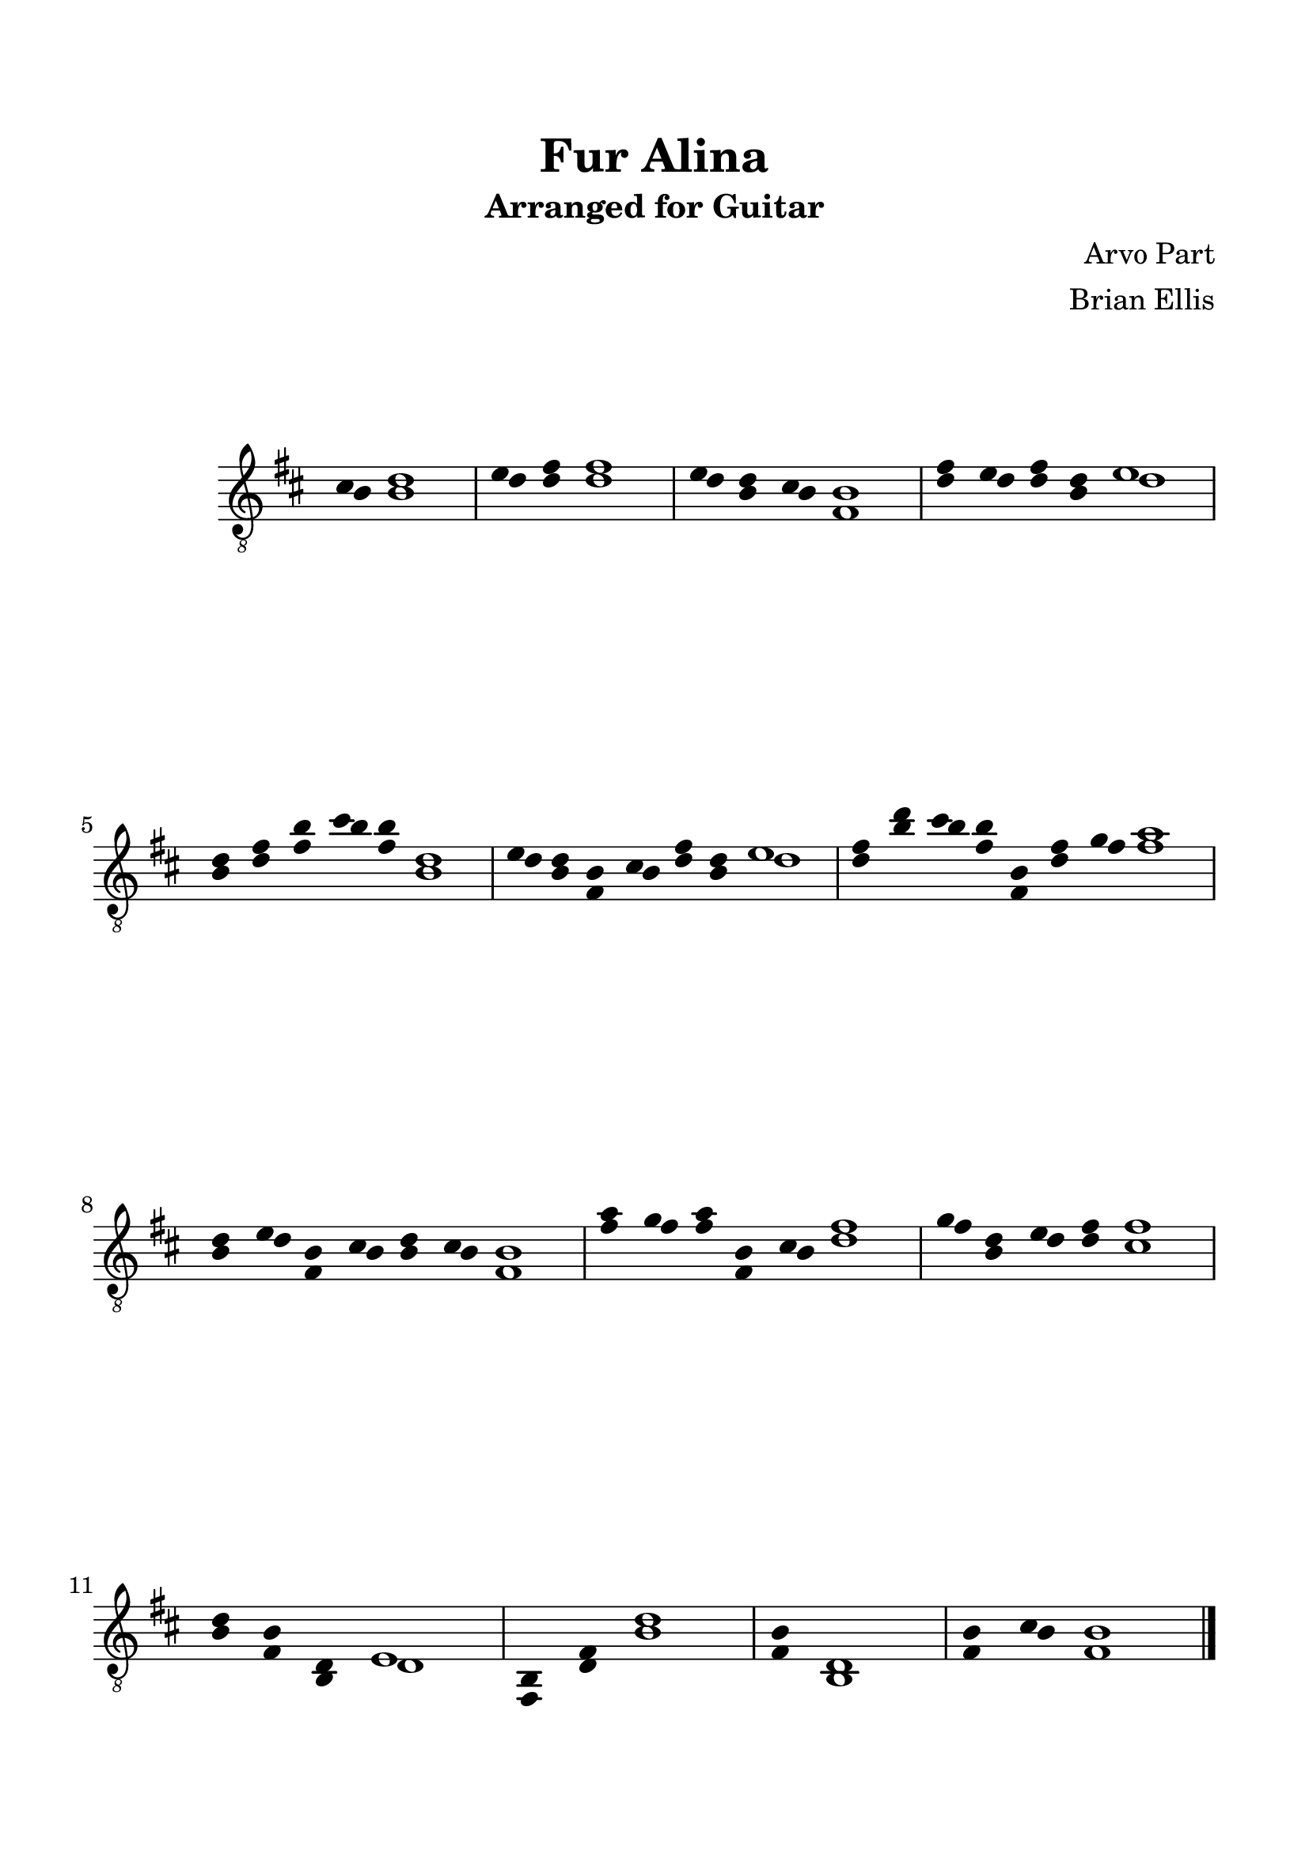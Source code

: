 \version "2.18.0"
#(set-global-staff-size 24)


\header {
	title = "Fur Alina"
	subtitle = "Arranged for Guitar"
	subsubtitle = ""
	composer = "Arvo Part"
	arranger = "Brian Ellis"
	tagline = ""
}

\paper{
  indent = 2\cm
  left-margin = 1.5\cm
  right-margin = 1.5\cm
  top-margin = 2\cm
  bottom-margin = 1.5\cm
  ragged-last-bottom = ##f
  print-all-headers = ##t
}

\score {
	\midi {}
	\header {
	title = "   "
	subtitle = ""
	composer = ""
	arranger = ""
	tagline = ""
	piece = "          "}



	\new Staff

\transpose b b {
 \relative c' {
	\numericTimeSignature
	\hide Staff.TimeSignature 
\hide Stem
	\clef "treble_8"
	\key b \minor
	<<{
	\time 5/4
	cis4 d1
	\time 6/4
	e4 fis fis1
	\time 7/4
	e4 d cis b1
	\time 8/4
	fis'4 e fis d e1
	\time 9/4
	d4 fis b cis b d,1
	\time 10/4
	e4 d b cis fis d e1
	\time 11/4
	fis4 d' cis b b, fis' g a1
	\time 10/4
	d,4 e b cis d cis b1
	\time 9/4
	a'4 g a b, cis fis1
	\time 8/4
	g4 d e fis fis1
	\time 7/4
	d4 b d, e1
	\time 6/4
	b4 fis' d'1
	\time 5/4
	b4 d,1
	\time 6/4
	b'4 cis b1
	
	
}\\{
	b4 b1
	d4 d d1
	d4 b b fis1
	d'4 d d b d1
	b4 d fis b fis b,1
	d4 b fis b d b d1
	d4 b' b fis fis, d' fis fis1
	b,4 d fis, b b b fis1
	fis'4 fis fis fis, b d1
	fis4 b, d d cis1
	b4 fis b, d1
	fis,4 d' b'1
	fis4 b,1
	fis'4 b fis1
	

}>>
\bar "|."

} 

}

\layout {
    \context {
      \Staff
      \remove "Time_signature_engraver"
      \hide Stem
    }
     }
}
